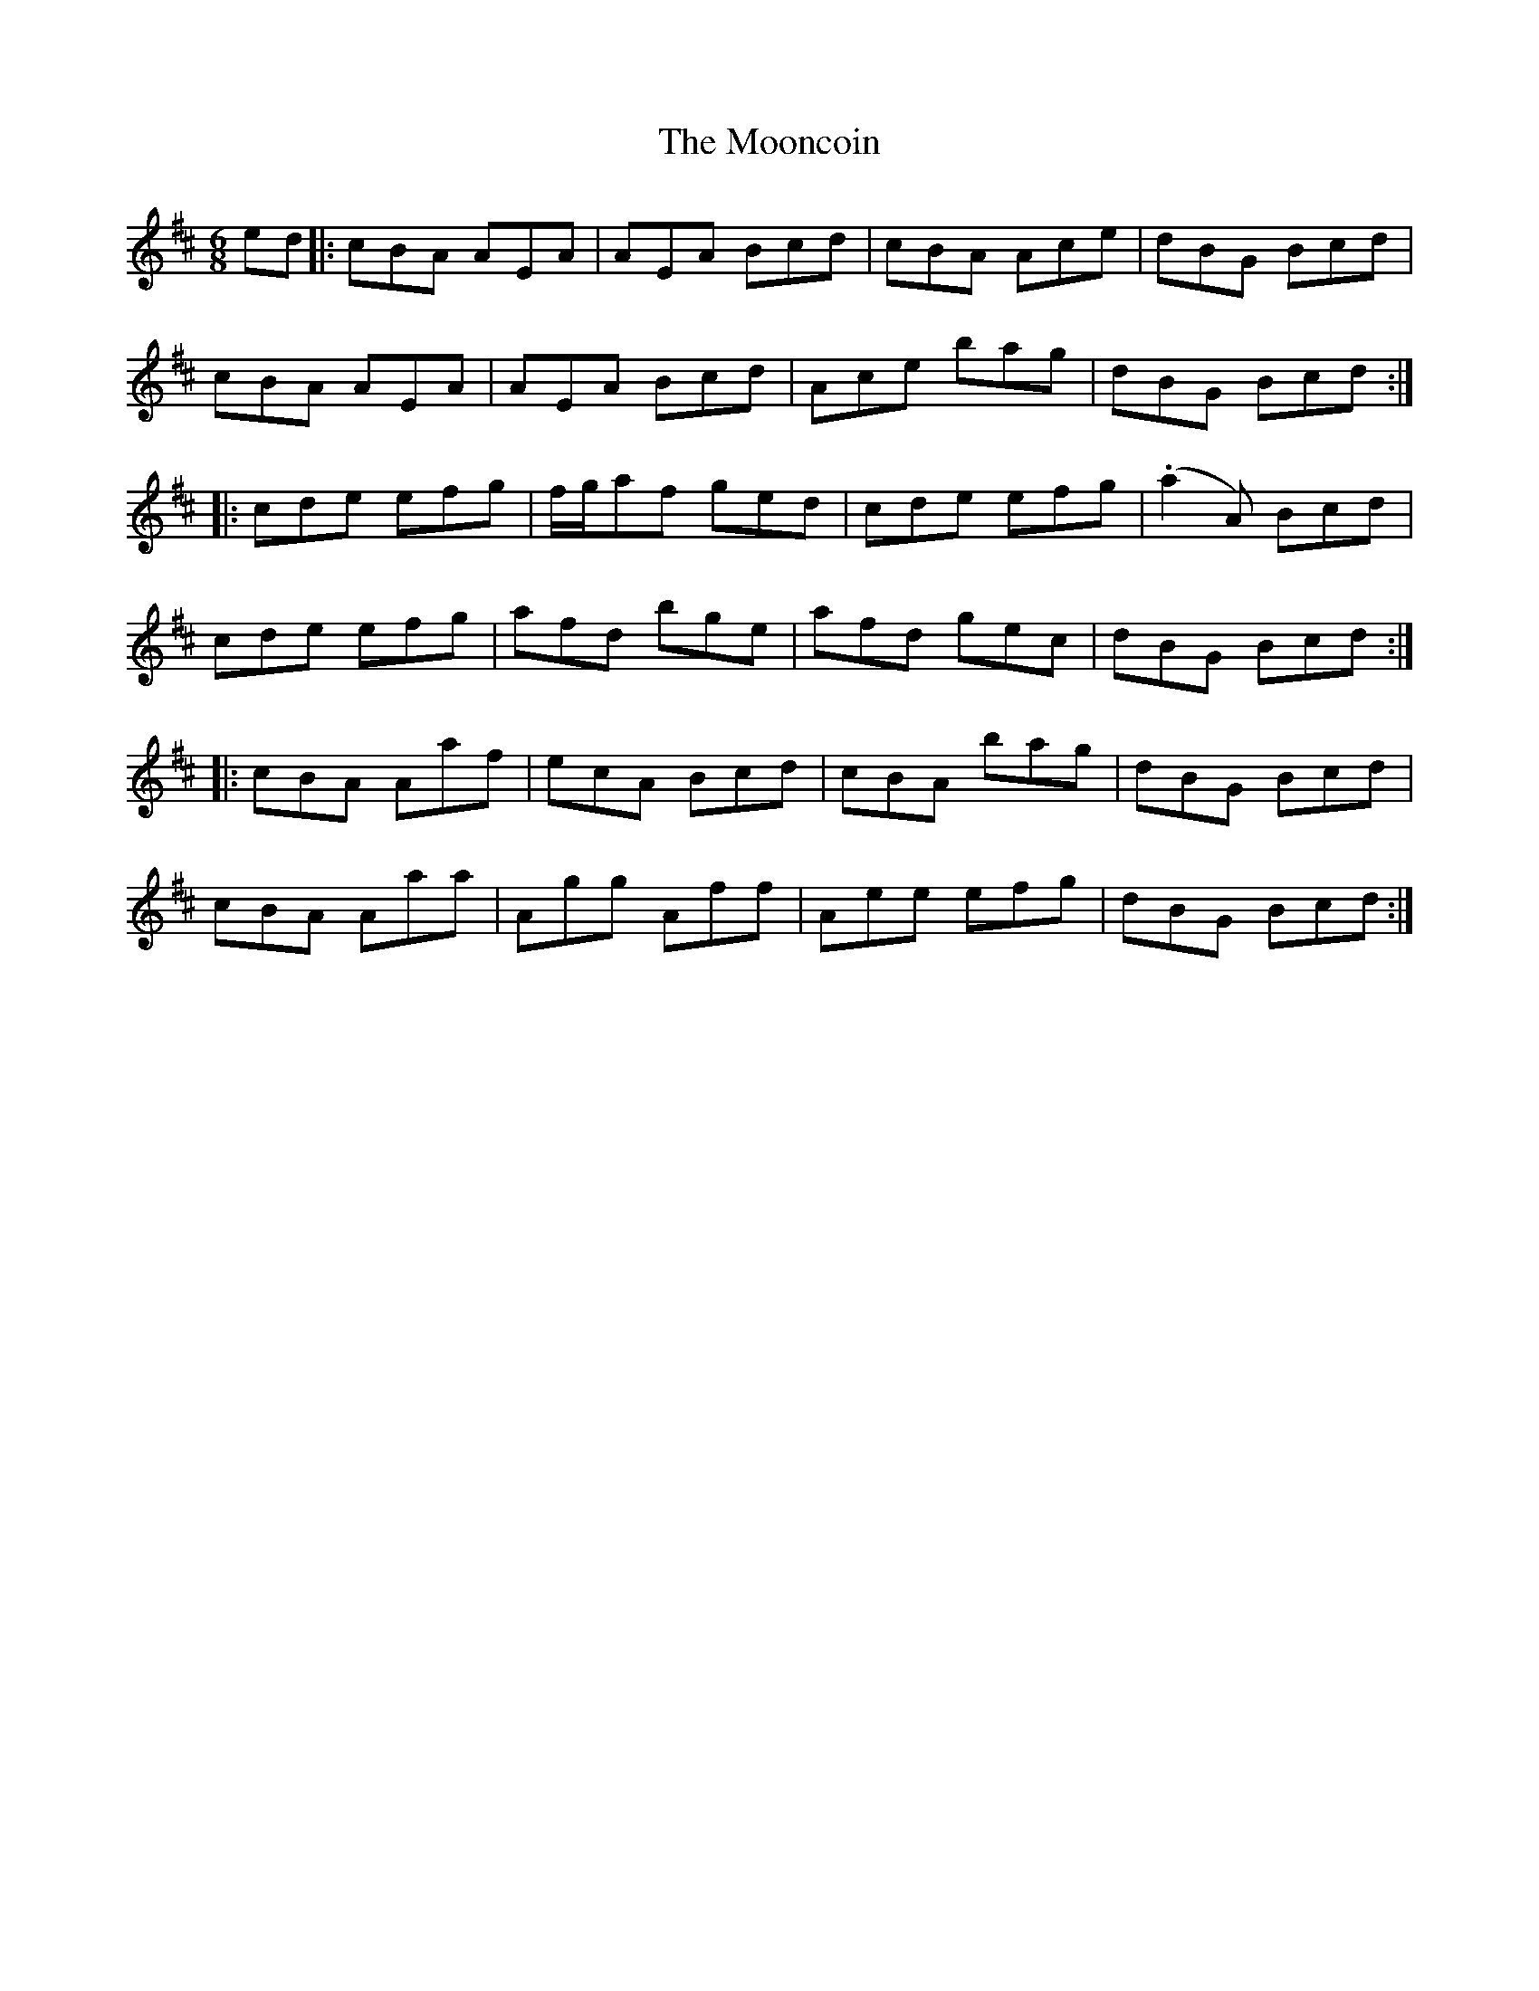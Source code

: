 X: 27632
T: Mooncoin, The
R: jig
M: 6/8
K: Amixolydian
ed|:cBA AEA|AEA Bcd|cBA Ace|dBG Bcd|
cBA AEA|AEA Bcd|Ace bag|dBG Bcd:|
|:cde efg|f/g/af ged|cde efg|(.a2A) Bcd|
cde efg|afd bge|afd gec|dBG Bcd:|
|:cBA Aaf|ecA Bcd|cBA bag|dBG Bcd|
cBA Aaa|Agg Aff|Aee efg|dBG Bcd:|


